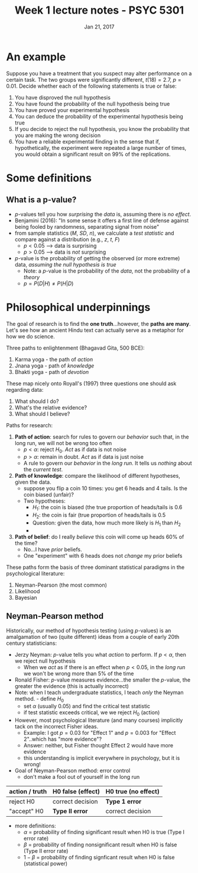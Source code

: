 #+TITLE: Week 1 lecture notes - PSYC 5301
#+AUTHOR:
#+DATE: Jan 21, 2017 
#+OPTIONS: toc:nil num:nil


* An example
Suppose you have a treatment that you suspect may alter performance on a certain task.  The two groups were significantly different, $t(18)=2.7$, $p=0.01$.  Decide whether each of the following statements is true or false:
1. You have disproved the null hypothesis
2. You have found the probability of the null hypothesis being true
3. You have proved your experimental hypothesis
4. You can deduce the probability of the experimental hypothesis being true
5. If you decide to reject the null hypothesis, you know the probability that you are making the wrong decision
6. You have a reliable experimental finding in the sense that if, hypothetically, the experiment were repeated a large number of times, you would obtain a significant result on 99% of the replications.

* Some definitions
** What is a p-value?
- $p$-values tell you how /surprising/ the /data/ is, assuming there is /no effect/.
- Benjamini (2016): "In some sense it offers a first line of defense against being fooled by randomness, separating signal from noise"
- from sample statistics ($M$, $SD$, $n$), we calculate a /test statistic/ and compare against a distribution (e.g., $z$, $t$, $F$)
  - $p<0.05$ --> data is surprising
  - $p>0.05$ --> data is /not/ surprising
- $p$-value is the probability of getting the observed (or more extreme) data, /assuming the null hypothesis is true/
  - Note: a $p$-value is the probability of the /data/, not the probability of a /theory/
  - $p = P(D|H) \neq P(H|D)$

* Philosophical underpinnings
The goal of research is to find the *one truth*...however, the *paths are many*.  Let's see how an ancient Hindu text can actually serve as a metaphor for how we do science.

Three paths to enlightenment (Bhagavad Gita, 500 BCE):
1. Karma yoga - the path of /action/
2. Jnana yoga - path of /knowledge/
3. Bhakti yoga - path of /devotion/

These map nicely onto Royall's (1997) three questions one should ask regarding data:
1. What should I do?
2. What's the relative evidence?
3. What should I believe?

Paths for research:
1. *Path of action*: search for rules to govern our /behavior/ such that, in the long run, we will not be wrong too often
  - $p < \alpha$: reject $H_0$.  /Act/ as if data is not noise
  - $p > \alpha$: remain in doubt. /Act/ as if data is just noise
  - A rule to govern our /behavior/ in the /long run/.  It tells us /nothing/ about the /current test/.
 
2. *Path of knowledge*:  compare the likelihood of different hypotheses, given the data.
  - suppose you flip a coin 10 times: you get 6 heads and 4 tails.  Is the coin biased (unfair)?
  - Two hypotheses: 
    - $H_1$: the coin is biased (the true proportion of heads/tails is 0.6
    - $H_2$: the coin is fair (true proportion of heads/tails is 0.5
    - Question: given the data, how much more likely is $H_1$ than $H_2$
    - [[file:figures/coinFlip.png]]

3. *Path of belief*: do I really /believe/ this coin will come up heads 60% of the time?
  - No...I have /prior/ beliefs. 
  - One "experiment" with 6 heads does not /change/ my prior beliefs
  

These paths form the basis of three dominant statistical paradigms in the psychological literature:
1. Neyman-Pearson (the most common)
2. Likelihood
3. Bayesian

** Neyman-Pearson method

Historically, our method of hypothesis testing (using $p$-values) is an amalgamation of two (quite different) ideas from a couple of early 20th century statisticians:

- Jerzy Neyman: $p$-value tells you what /action/ to perform.  If $p<\alpha$, then we reject null hypothesis
  - When we /act/ as if there is an effect when $p<0.05$, in the /long run/ we won't be wrong more than 5% of the time
- Ronald Fisher: $p$-value measures evidence...the smaller the $p$-value, the greater the evidence (this is actually incorrect)
- Note: when I teach undergraduate statistics, I teach /only/ the Neyman method.  - define $H_0$
  - set $\alpha$ (usually 0.05) and find the critical test statistic
  - if test statistic exceeds critical, we we reject $H_0$ (action)
- However, most psychological literature (and many courses) implicitly tack on the incorrect Fisher ideas.  
  - Example: I got $p=0.03$ for "Effect 1" and $p=0.003$ for "Effect 2"..which has "more evidence"?
  - Answer: neither, but Fisher thought Effect 2 would have more evidence
  - this understanding is implicit everywhere in psychology, but it is wrong!
- Goal of Neyman-Pearson method: error control
  - don't make a fool out of yourself in the long run

| action / truth | H0 false (effect) | H0 true (no effect) |
|----------------+-------------------+---------------------|
| reject H0      | correct decision  | *Type 1 error*      |
| "accept" H0    | *Type II error*   | correct decision    |
        
- more definitions:
  - $\alpha$ = probability of finding significant result when H0 is true (Type I error rate)
  - $\beta$ = probability of finding nonsignificant result when H0 is false (Type II error rate)
  - $1-\beta$ = probability of finding signficant result when H0 is false (statistical power)
